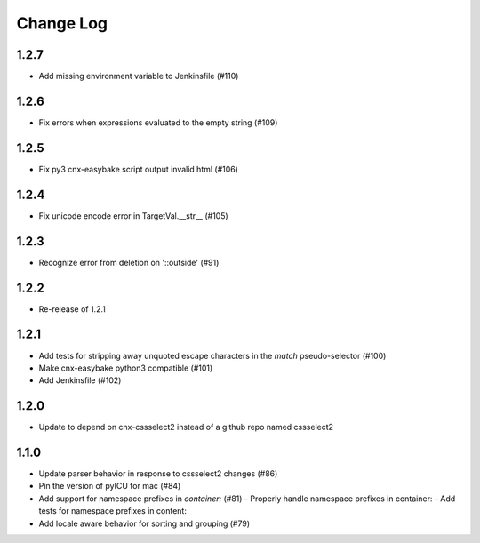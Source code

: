 ==========
Change Log
==========

1.2.7
-----

- Add missing environment variable to Jenkinsfile (#110)

1.2.6
-----

- Fix errors when expressions evaluated to the empty string (#109)

1.2.5
-----

- Fix py3 cnx-easybake script output invalid html (#106)

1.2.4
-----

- Fix unicode encode error in TargetVal.__str__ (#105)

1.2.3
-----

- Recognize error from deletion on '::outside' (#91)

1.2.2
-----

- Re-release of 1.2.1

1.2.1
-----

- Add tests for stripping away unquoted escape characters in the `match` pseudo-selector (#100)
- Make cnx-easybake python3 compatible (#101)
- Add Jenkinsfile (#102)


1.2.0
-----

- Update to depend on cnx-cssselect2 instead of a github repo named cssselect2


1.1.0
-----

- Update parser behavior in response to cssselect2 changes (#86)
- Pin the version of pyICU for mac (#84)
- Add support for namespace prefixes in `container:` (#81)
  - Properly handle namespace prefixes in container:
  - Add tests for namespace prefixes in content:
- Add locale aware behavior for sorting and grouping (#79)
